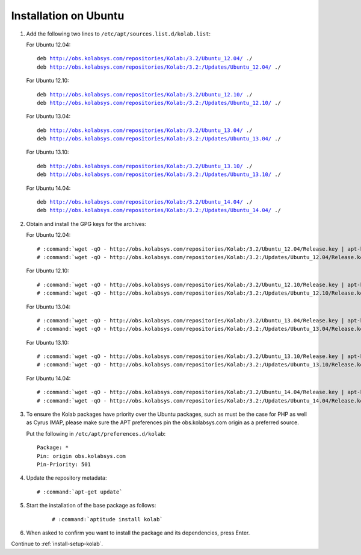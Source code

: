======================
Installation on Ubuntu
======================

1.  Add the following two lines to ``/etc/apt/sources.list.d/kolab.list``:

    For Ubuntu 12.04:

    .. parsed-literal::

        deb http://obs.kolabsys.com/repositories/Kolab:/3.2/Ubuntu_12.04/ ./
        deb http://obs.kolabsys.com/repositories/Kolab:/3.2:/Updates/Ubuntu_12.04/ ./

    For Ubuntu 12.10:

    .. parsed-literal::

        deb http://obs.kolabsys.com/repositories/Kolab:/3.2/Ubuntu_12.10/ ./
        deb http://obs.kolabsys.com/repositories/Kolab:/3.2:/Updates/Ubuntu_12.10/ ./

    For Ubuntu 13.04:

    .. parsed-literal::

        deb http://obs.kolabsys.com/repositories/Kolab:/3.2/Ubuntu_13.04/ ./
        deb http://obs.kolabsys.com/repositories/Kolab:/3.2:/Updates/Ubuntu_13.04/ ./

    For Ubuntu 13.10:

    .. parsed-literal::

        deb http://obs.kolabsys.com/repositories/Kolab:/3.2/Ubuntu_13.10/ ./
        deb http://obs.kolabsys.com/repositories/Kolab:/3.2:/Updates/Ubuntu_13.10/ ./

    For Ubuntu 14.04:

    .. parsed-literal::

        deb http://obs.kolabsys.com/repositories/Kolab:/3.2/Ubuntu_14.04/ ./
        deb http://obs.kolabsys.com/repositories/Kolab:/3.2:/Updates/Ubuntu_14.04/ ./

2.  Obtain and install the GPG keys for the archives:

    For Ubuntu 12.04:

    .. parsed-literal::

        # :command:`wget -qO - http://obs.kolabsys.com/repositories/Kolab:/3.2/Ubuntu_12.04/Release.key | apt-key add -`
        # :command:`wget -qO - http://obs.kolabsys.com/repositories/Kolab:/3.2:/Updates/Ubuntu_12.04/Release.key | apt-key add -`

    For Ubuntu 12.10:

    .. parsed-literal::

        # :command:`wget -qO - http://obs.kolabsys.com/repositories/Kolab:/3.2/Ubuntu_12.10/Release.key | apt-key add -`
        # :command:`wget -qO - http://obs.kolabsys.com/repositories/Kolab:/3.2:/Updates/Ubuntu_12.10/Release.key | apt-key add -`

    For Ubuntu 13.04:

    .. parsed-literal::

        # :command:`wget -qO - http://obs.kolabsys.com/repositories/Kolab:/3.2/Ubuntu_13.04/Release.key | apt-key add -`
        # :command:`wget -qO - http://obs.kolabsys.com/repositories/Kolab:/3.2:/Updates/Ubuntu_13.04/Release.key | apt-key add -`

    For Ubuntu 13.10:

    .. parsed-literal::

        # :command:`wget -qO - http://obs.kolabsys.com/repositories/Kolab:/3.2/Ubuntu_13.10/Release.key | apt-key add -`
        # :command:`wget -qO - http://obs.kolabsys.com/repositories/Kolab:/3.2:/Updates/Ubuntu_13.10/Release.key | apt-key add -`

    For Ubuntu 14.04:

    .. parsed-literal::

        # :command:`wget -qO - http://obs.kolabsys.com/repositories/Kolab:/3.2/Ubuntu_14.04/Release.key | apt-key add -`
        # :command:`wget -qO - http://obs.kolabsys.com/repositories/Kolab:/3.2:/Updates/Ubuntu_14.04/Release.key | apt-key add -`

3.  To ensure the Kolab packages have priority over the Ubuntu packages, such as
    must be the case for PHP as well as Cyrus IMAP, please make sure the APT
    preferences pin the obs.kolabsys.com origin as a preferred source.

    Put the following in ``/etc/apt/preferences.d/kolab``:

    .. parsed-literal::

        Package: *
        Pin: origin obs.kolabsys.com
        Pin-Priority: 501

4.  Update the repository metadata:

    .. parsed-literal::

        # :command:`apt-get update`

5. Start the installation of the base package as follows:

    .. parsed-literal::

        # :command:`aptitude install kolab`

6.  When asked to confirm you want to install the package and its dependencies, press Enter.

Continue to :ref:`install-setup-kolab`.
